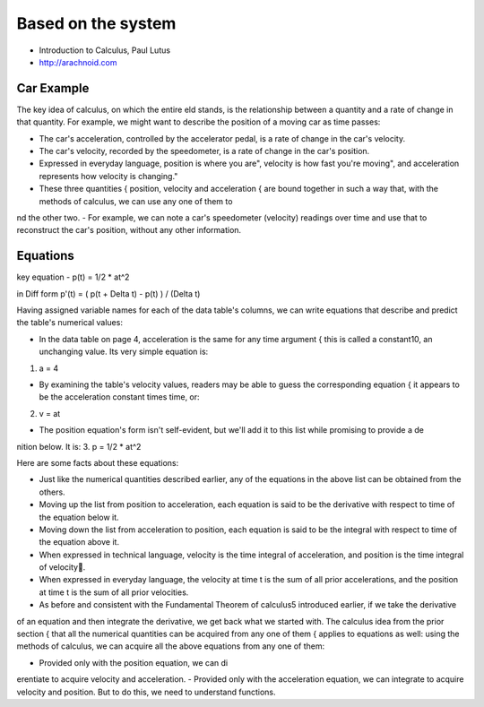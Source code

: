 Based on the system
===================

- Introduction to Calculus, Paul Lutus
- http://arachnoid.com

Car Example
-----------
The key idea of calculus, on which the entire eld stands, is the relationship between a quantity and a rate of change in that quantity. 
For example, we might want to describe the position of a moving car as time passes:

- The car's acceleration, controlled by the accelerator pedal, is a rate of change in the car's velocity.
- The car's velocity, recorded by the speedometer, is a rate of change in the car's position.
- Expressed in everyday language, position is \where you are", velocity is \how fast you're moving", and acceleration represents \how velocity is changing."
- These three quantities { position, velocity and acceleration { are bound together in such a way that, with the methods of calculus, we can use any one of them to nd the other two.
- For example, we can note a car's speedometer (velocity) readings over time and use that to reconstruct the car's position, without any other information.


Equations
---------

key equation - p(t) = 1/2 * at^2

in Diff form p'(t) = ( p(t + Delta t) - p(t) ) / (Delta t)

Having assigned variable names for each of the data table's columns, we can write equations that describe and predict the table's numerical values:

- In the data table on page 4, acceleration is the same for any time argument { this is called a constant10, an unchanging value. Its very simple equation is:
1. a = 4 

- By examining the table's velocity values, readers may be able to guess the corresponding equation { it appears to be the acceleration constant times time, or:
2. v = at 

- The position equation's form isn't self-evident, but we'll add it to this list while promising to provide a denition below. It is:
3. p = 1/2 * at^2 

Here are some facts about these equations:

- Just like the numerical quantities described earlier, any of the equations in the above list can be obtained from the others.
- Moving up the list from position to acceleration, each equation is said to be the derivative with respect to time of the equation below it.
- Moving down the list from acceleration to position, each equation is said to be the integral with respect to time of the equation above it.
- When expressed in technical language, velocity is the time integral of acceleration, and position is the time integral of velocity.
- When expressed in everyday language, the velocity at time t is the sum of all prior accelerations, and the position at time t is the sum of all prior velocities.

- As before and consistent with the Fundamental Theorem of calculus5 introduced earlier, if we take the derivative 
of an equation and then integrate the derivative, we get back what we started with.
The calculus idea from the prior section { that all the numerical quantities can be acquired from any one of them
{ applies to equations as well: using the methods of calculus, we can acquire all the above equations from any one of them:

- Provided only with the position equation, we can dierentiate to acquire velocity and acceleration.
- Provided only with the acceleration equation, we can integrate to acquire velocity and position. But to do this, we need to understand functions.


